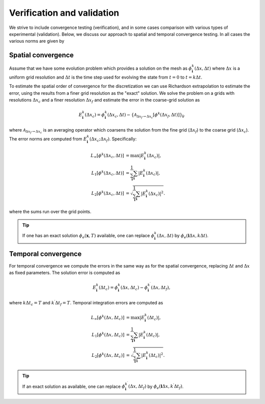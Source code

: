 .. _Chap:VV:

Verification and validation
===========================

We strive to include convergence testing (verification), and in some cases comparison with various types of experimental (validation).
Below, we discuss our approach to spatial and temporal convergence testing.
In all cases the various norms are given by

.. _Chap:SpatialConvergence:

Spatial convergence
-------------------

Assume that we have some evolution problem which provides a solution on the mesh as :math:`\phi_{\mathbf{i}}^k\left(\Delta x, \Delta t\right)` where :math:`\Delta x` is a uniform grid resolution and :math:`\Delta t` is the time step used for evolving the state from :math:`t=0` to :math:`t = k\Delta t`.

To estimate the spatial order of convergence for the discretization we can use Richardson extrapolation to estimate the error, using the results from a finer grid resolution as the "exact" solution.
We solve the problem on a grids with resolutions :math:`\Delta x_c` and a finer resolution :math:`\Delta x_f` and estimate the error in the coarse-grid solution as

.. math::

   E_{\mathbf{i}}^k\left(\Delta x_c\right) = \phi_{\mathbf{i}}^k\left(\Delta x_c,\Delta t\right) - \left\{\mathcal{A}_{\Delta x_f\rightarrow \Delta x_c}\left[\phi^k\left(\Delta x_f,\Delta t\right)\right]\right\}_{\mathbf{i}}.

where :math:`\mathcal{A}_{\Delta x_f\rightarrow \Delta x_c}` is an averaging operator which coarsens the solution from the fine grid (:math:`\Delta x_f`) to the coarse grid (:math:`\Delta x_c`).
The error norms are computed from :math:`E_{\mathbf{i}}^k\left(\Delta x_c; \Delta x_f\right)`.
Specifically:

.. math::

   L_\infty\left[\phi^k\left(\Delta x_c, \Delta t\right)\right] &= \max\left|E_{\mathbf{i}}^k\left(\Delta x_c\right)\right|, \\
   L_1\left[\phi^k\left(\Delta x_c, \Delta t\right)\right] &= \frac{1}{\sum_{\mathbf{i}}}\sum_{\mathbf{i}}\left|E_{\mathbf{i}}^k\left(\Delta x_c\right)\right|, \\
   L_2\left[\phi^k\left(\Delta x_c, \Delta t\right)\right] &= \sqrt{\frac{1}{\sum_{\mathbf{i}}}\sum_{\mathbf{i}}\left|E_{\mathbf{i}}^k\left(\Delta x_c\right)\right|^2}.

where the sums run over the grid points.

.. tip::
   
   If one has an exact solution :math:`\phi_e(\mathbf{x},T)` available, one can replace :math:`\phi^k_{\mathbf{i}}\left(\Delta x, \Delta t\right)` by :math:`\phi_e\left(\mathbf{i}\Delta x, k\Delta t\right)`.

.. _Chap:TemporalConvergence:   

Temporal convergence
--------------------

For temporal convergence we compute the errors in the same way as for the spatial convergence, replacing :math:`\Delta t` and :math:`\Delta x` as fixed parameters.
The solution error is computed as

.. math::
   
   E_{\mathbf{i}}^k\left(\Delta t_c\right) = \phi_{\mathbf{i}}^k\left(\Delta x,\Delta t_c\right) - \phi_{\mathbf{i}}^{k^\prime}\left(\Delta x,\Delta t_f\right),

where :math:`k\Delta t_c = T` and :math:`k^\prime \Delta t_f = T`.
Temporal integration errors are computed as

.. math::
   
   L_\infty\left[\phi^k\left(\Delta x, \Delta t_c\right)\right] &= \max\left|E_{\mathbf{i}}^k\left(\Delta t_c\right)\right|, \\
   L_1\left[\phi^k\left(\Delta x, \Delta t_c\right)\right] &= \frac{1}{\sum_{\mathbf{i}}}\sum_{\mathbf{i}}\left|E_{\mathbf{i}}^k\left(\Delta t_c\right)\right|, \\
   L_2\left[\phi^k\left(\Delta x, \Delta t_c\right)\right] &= \sqrt{\frac{1}{\sum_{\mathbf{i}}}\sum_{\mathbf{i}}\left|E_{\mathbf{i}}^k\left(\Delta t_c\right)\right|^2}.

.. tip::

   If an exact solution as available, one can replace :math:`\phi^{k^\prime}_{\mathbf{i}}\left(\Delta x, \Delta t_f\right)` by :math:`\phi_e\left(\mathbf{i}\Delta x, k^\prime\Delta t_f\right)`.
